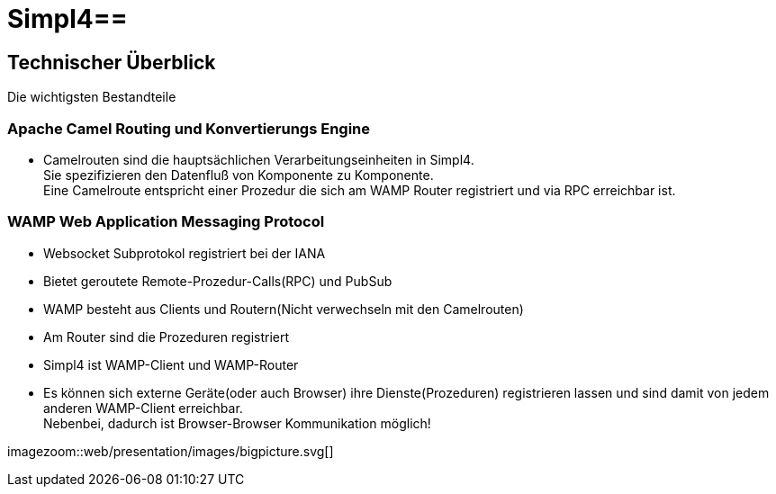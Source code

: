 :linkattrs:
:source-highlighter: rouge

= Simpl4==


== Technischer Überblick ==
Die wichtigsten Bestandteile

=== Apache Camel *Routing und Konvertierungs Engine* ===

* Camelrouten sind die hauptsächlichen Verarbeitungseinheiten in Simpl4. +
Sie spezifizieren den Datenfluß von Komponente zu Komponente. +
Eine Camelroute entspricht einer Prozedur die sich am WAMP Router registriert und via RPC erreichbar ist.

=== WAMP *Web Application Messaging Protocol* ===

* Websocket Subprotokol registriert bei der IANA
* Bietet geroutete Remote-Prozedur-Calls(RPC) und PubSub
* WAMP besteht aus Clients und Routern(Nicht verwechseln mit den Camelrouten)
* Am Router sind die Prozeduren registriert
* Simpl4 ist WAMP-Client und WAMP-Router
* Es können sich externe Geräte(oder auch Browser) ihre Dienste(Prozeduren) registrieren lassen und sind damit von jedem anderen WAMP-Client erreichbar. +
Nebenbei, dadurch ist Browser-Browser Kommunikation möglich!



[.border.left.thumb.width500]
imagezoom::web/presentation/images/bigpicture.svg[]
